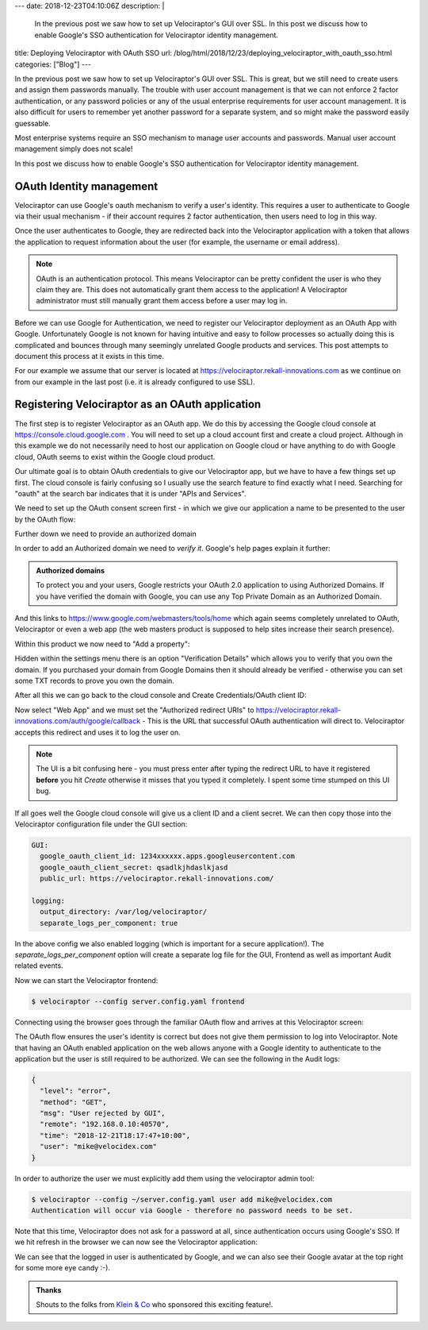 ---
date: 2018-12-23T04:10:06Z
description:  |
  In the previous post we saw how to set up Velociraptor's GUI over
  SSL. In this post we discuss how to enable Google's SSO authentication for
  Velociraptor identity management.

title: Deploying Velociraptor with OAuth SSO
url: /blog/html/2018/12/23/deploying_velociraptor_with_oauth_sso.html
categories: ["Blog"]
---

In the previous post we saw how to set up Velociraptor's GUI over
SSL. This is great, but we still need to create users and assign them
passwords manually. The trouble with user account management is that
we can not enforce 2 factor authentication, or any password policies
or any of the usual enterprise requirements for user account
management. It is also difficult for users to remember yet another
password for a separate system, and so might make the password easily
guessable.

Most enterprise systems require an SSO mechanism to manage user
accounts and passwords. Manual user account management simply does not
scale!

In this post we discuss how to enable Google's SSO authentication for
Velociraptor identity management.


OAuth Identity management
-------------------------

Velociraptor can use Google's oauth mechanism to verify a user's
identity. This requires a user to authenticate to Google via their
usual mechanism - if their account requires 2 factor authentication,
then users need to log in this way.

Once the user authenticates to Google, they are redirected back into
the Velociraptor application with a token that allows the application
to request information about the user (for example, the username or
email address).

.. note:: OAuth is an authentication protocol. This means Velociraptor
          can be pretty confident the user is who they claim they
          are. This does not automatically grant them access to the
          application! A Velociraptor administrator must still
          manually grant them access before a user may log in.

Before we can use Google for Authentication, we need to register our
Velociraptor deployment as an OAuth App with Google. Unfortunately
Google is not known for having intuitive and easy to follow processes
so actually doing this is complicated and bounces through many
seemingly unrelated Google products and services. This post attempts
to document this process at it exists in this time.

For our example we assume that our server is located at
https://velociraptor.rekall-innovations.com as we continue on from our
example in the last post (i.e. it is already configured to use SSL).

Registering Velociraptor as an OAuth application
------------------------------------------------

The first step is to register Velociraptor as an OAuth app. We do this
by accessing the Google cloud console at
https://console.cloud.google.com . You will need to set up a cloud
account first and create a cloud project. Although in this example we
do not necessarily need to host our application on Google cloud or
have anything to do with Google cloud, OAuth seems to exist within the
Google cloud product.

Our ultimate goal is to obtain OAuth credentials to give our
Velociraptor app, but we have to have a few things set up first. The
cloud console is fairly confusing so I usually use the search feature
to find exactly what I need. Searching for "oauth" at the search bar
indicates that it is under "APIs and Services".

We need to set up the OAuth consent screen first - in which we give
our application a name to be presented to the user by the OAuth flow:

.. image:: 1.png

Further down we need to provide an authorized domain

.. image:: 2.png

In order to add an Authorized domain we need to *verify it*. Google's
help pages explain it further:

.. admonition:: Authorized domains

   To protect you and your users, Google restricts your OAuth 2.0
   application to using Authorized Domains. If you have verified the
   domain with Google, you can use any Top Private Domain as an
   Authorized Domain.

And this links to https://www.google.com/webmasters/tools/home which
again seems completely unrelated to OAuth, Velociraptor or even a web
app (the web masters product is supposed to help sites increase their
search presence).

Within this product we now need to "Add a property":

.. image:: 3.png

Hidden within the settings menu there is an option "Verification
Details" which allows you to verify that you own the domain. If you
purchased your domain from Google Domains then it should already be
verified - otherwise you can set some TXT records to prove you own the
domain.

.. image:: 4.png

After all this we can go back to the cloud console and Create
Credentials/OAuth client ID:

.. image:: 5.png

Now select "Web App" and we must set the "Authorized redirect URIs" to
https://velociraptor.rekall-innovations.com/auth/google/callback -
This is the URL that successful OAuth authentication will direct
to. Velociraptor accepts this redirect and uses it to log the user on.

.. image:: 6.png

.. note:: The UI is a bit confusing here - you must press enter after
          typing the redirect URL to have it registered **before** you
          hit *Create* otherwise it misses that you typed it
          completely. I spent some time stumped on this UI bug.

If all goes well the Google cloud console will give us a client ID and
a client secret. We can then copy those into the Velociraptor
configuration file under the GUI section:

.. code-block:: yaml

   GUI:
     google_oauth_client_id: 1234xxxxxx.apps.googleusercontent.com
     google_oauth_client_secret: qsadlkjhdaslkjasd
     public_url: https://velociraptor.rekall-innovations.com/

   logging:
     output_directory: /var/log/velociraptor/
     separate_logs_per_component: true

In the above config we also enabled logging (which is important for a
secure application!). The `separate_logs_per_component` option will
create a separate log file for the GUI, Frontend as well as important
Audit related events.

Now we can start the Velociraptor frontend:

.. code-block:: bash

   $ velociraptor --config server.config.yaml frontend


Connecting using the browser goes through the familiar OAuth flow and
arrives at this Velociraptor screen:

.. image:: 7.png

The OAuth flow ensures the user's identity is correct but does not
give them permission to log into Velociraptor. Note that having an
OAuth enabled application on the web allows anyone with a Google
identity to authenticate to the application but the user is still
required to be authorized. We can see the following in the Audit logs:

.. code-block:: json

   {
     "level": "error",
     "method": "GET",
     "msg": "User rejected by GUI",
     "remote": "192.168.0.10:40570",
     "time": "2018-12-21T18:17:47+10:00",
     "user": "mike@velocidex.com"
   }


In order to authorize the user we must explicitly add them using the
velociraptor admin tool:

.. code-block:: bash

   $ velociraptor --config ~/server.config.yaml user add mike@velocidex.com
   Authentication will occur via Google - therefore no password needs to be set.

Note that this time, Velociraptor does not ask for a password at all,
since authentication occurs using Google's SSO. If we hit refresh in
the browser we can now see the Velociraptor application:

.. image:: 8.png

We can see that the logged in user is authenticated by Google, and we
can also see their Google avatar at the top right for some more eye
candy :-).


.. admonition:: Thanks

   Shouts to the folks from `Klein & Co
   <https://www.kleinco.com.au/>`_ who sponsored this exciting
   feature!.
